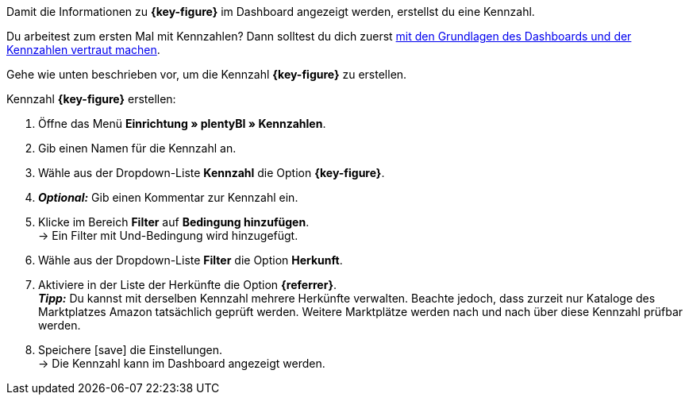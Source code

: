 Damit die Informationen zu *{key-figure}* im Dashboard angezeigt werden, erstellst du eine Kennzahl.

Du arbeitest zum ersten Mal mit Kennzahlen? Dann solltest du dich zuerst <<business-entscheidungen/plenty-bi/myview-dashboard#, mit den Grundlagen des Dashboards und der Kennzahlen vertraut machen>>.

Gehe wie unten beschrieben vor, um die Kennzahl *{key-figure}* zu erstellen.

[.instruction]
Kennzahl *{key-figure}* erstellen:

. Öffne das Menü *Einrichtung » plentyBI » Kennzahlen*.
. Gib einen Namen für die Kennzahl an.
. Wähle aus der Dropdown-Liste *Kennzahl* die Option *{key-figure}*.
. *_Optional:_* Gib einen Kommentar zur Kennzahl ein.
. Klicke im Bereich *Filter* auf *Bedingung hinzufügen*. +
→ Ein Filter mit Und-Bedingung wird hinzugefügt.
. Wähle aus der Dropdown-Liste *Filter* die Option *Herkunft*.
. Aktiviere in der Liste der Herkünfte die Option *{referrer}*. +
*_Tipp:_* Du kannst mit derselben Kennzahl mehrere Herkünfte verwalten. Beachte jedoch, dass zurzeit nur Kataloge des Marktplatzes Amazon tatsächlich geprüft werden. Weitere Marktplätze werden nach und nach über diese Kennzahl prüfbar werden.
. Speichere icon:save[set=plenty] die Einstellungen. +
→ Die Kennzahl kann im Dashboard angezeigt werden.
